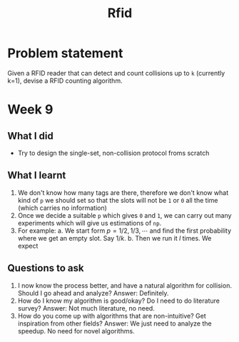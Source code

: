 #+TITLE: Rfid

* Problem statement
Given a RFID reader that can detect and count collisions up to =k= (currently
k=1), devise a RFID counting algorithm.
* Week 9
** What I did
- Try to design the single-set, non-collision protocol froms scratch
** What I learnt
1. We don't know how many tags are there, therefore we don't know what kind of
   =p= we should set so that the slots will not be =1= or =0= all the time
   (which carries no information)
2. Once we decide a suitable =p= which gives =0= and =1=, we can carry out many
   experiments which will give us estimations of =np=.
3. For example:
   a. We start form $p=1/2, 1/3, \cdots$ and find the first probability where we
      get an empty slot. Say $1/k$.
   b. Then we run it $l$ times. We expect
** Questions to ask
1. I now know the process better, and have a natural algorithm for collision.
   Should I go ahead and analyze?
   Answer: Definitely.
2. How do I know my algorithm is good/okay? Do I need to do literature survey?
   Answer: Not much literature, no need.
3. How do you come up with algorithms that are non-intuitive? Get inspiration
   from other fields?
   Answer: We just need to analyze the speedup. No need for novel algorithms.
